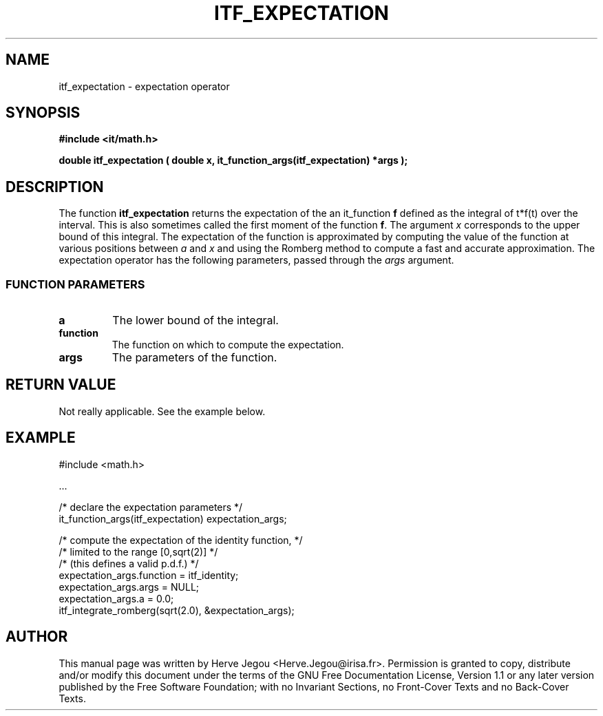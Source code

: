.\" This manpage has been automatically generated by docbook2man 
.\" from a DocBook document.  This tool can be found at:
.\" <http://shell.ipoline.com/~elmert/comp/docbook2X/> 
.\" Please send any bug reports, improvements, comments, patches, 
.\" etc. to Steve Cheng <steve@ggi-project.org>.
.TH "ITF_EXPECTATION" "3" "01 August 2006" "" ""

.SH NAME
itf_expectation \- expectation operator
.SH SYNOPSIS
.sp
\fB#include <it/math.h>
.sp
double itf_expectation ( double x, it_function_args(itf_expectation) *args
);
\fR
.SH "DESCRIPTION"
.PP
The function \fBitf_expectation\fR returns the expectation of the an it_function \fBf\fR defined as the integral of t*f(t) over the interval. This is also sometimes called the first moment of the function \fBf\fR\&. The argument \fIx\fR corresponds to the upper bound of this integral.  The expectation of the function is approximated by computing the value of the function at various positions between \fIa\fR and \fIx\fR and using the Romberg method to compute a fast and accurate approximation. The expectation operator has the following parameters, passed through the \fIargs\fR argument.
.SS "FUNCTION PARAMETERS"
.TP
\fBa\fR
The lower bound of the integral.
.TP
\fBfunction\fR
The function on which to compute the expectation.
.TP
\fBargs\fR
The parameters of the function.
.SH "RETURN VALUE"
.PP
Not really applicable. See the example below.
.SH "EXAMPLE"

.nf

#include <math.h>

\&...

/* declare the expectation parameters */
it_function_args(itf_expectation) expectation_args;

/* compute the expectation of the identity function,  */
/* limited to the range [0,sqrt(2)]                   */
/* (this defines a valid p.d.f.)                      */
expectation_args.function = itf_identity;
expectation_args.args = NULL;
expectation_args.a = 0.0;
itf_integrate_romberg(sqrt(2.0), &expectation_args);
.fi
.SH "AUTHOR"
.PP
This manual page was written by Herve Jegou <Herve.Jegou@irisa.fr>\&.
Permission is granted to copy, distribute and/or modify this
document under the terms of the GNU Free
Documentation License, Version 1.1 or any later version
published by the Free Software Foundation; with no Invariant
Sections, no Front-Cover Texts and no Back-Cover Texts.
